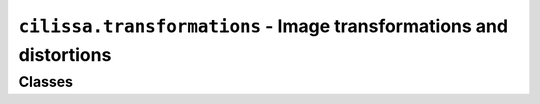 ``cilissa.transformations`` - Image transformations and distortions
===================================================================

Classes
-------

.. autoapiclass:: cilissa.transformations.Blur
    :members:

.. autoapiclass:: cilissa.transformations.Sharpen
    :members:

.. autoapiclass:: cilissa.transformations.Linear
    :members:

.. autoapiclass:: cilissa.transformations.Translation
    :members:

.. autoapiclass:: cilissa.transformations.Equalization
    :members:

